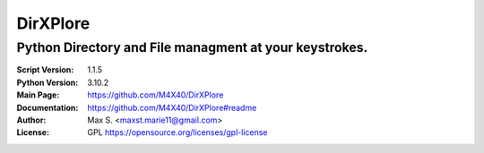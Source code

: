 DirXPlore
%%%%%%%%%

Python Directory and File managment at your keystrokes.
^^^^^^^^^^^^^^^^^^^^^^^^^^^^^^^^^^^^^^^^^^^^^^^^^^^^^^^

:Script Version:    1.1.5
:Python Version:    3.10.2
:Main Page:         https://github.com/M4X40/DirXPlore
:Documentation:     https://github.com/M4X40/DirXPlore#readme
:Author:            Max S. <maxst.marie11@gmail.com>
:License:           GPL https://opensource.org/licenses/gpl-license
